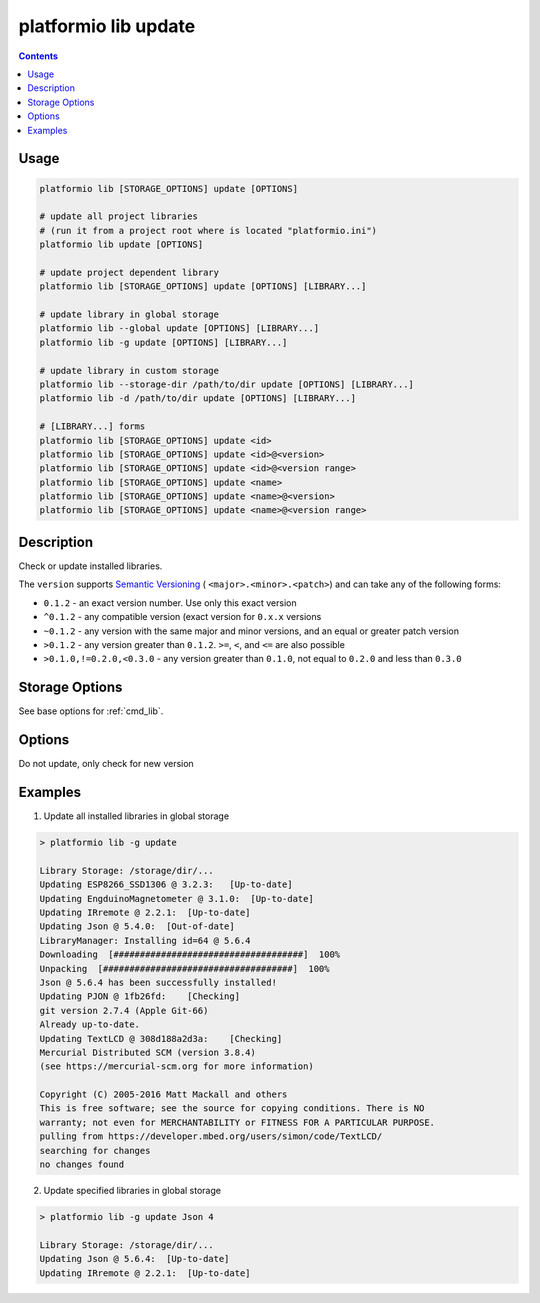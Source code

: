 ..  Copyright 2014-present PlatformIO <contact@platformio.org>
    Licensed under the Apache License, Version 2.0 (the "License");
    you may not use this file except in compliance with the License.
    You may obtain a copy of the License at
       http://www.apache.org/licenses/LICENSE-2.0
    Unless required by applicable law or agreed to in writing, software
    distributed under the License is distributed on an "AS IS" BASIS,
    WITHOUT WARRANTIES OR CONDITIONS OF ANY KIND, either express or implied.
    See the License for the specific language governing permissions and
    limitations under the License.

.. _cmd_lib_update:

platformio lib update
=====================

.. contents::

Usage
-----

.. code-block:: bash

    platformio lib [STORAGE_OPTIONS] update [OPTIONS]

    # update all project libraries
    # (run it from a project root where is located "platformio.ini")
    platformio lib update [OPTIONS]

    # update project dependent library
    platformio lib [STORAGE_OPTIONS] update [OPTIONS] [LIBRARY...]

    # update library in global storage
    platformio lib --global update [OPTIONS] [LIBRARY...]
    platformio lib -g update [OPTIONS] [LIBRARY...]

    # update library in custom storage
    platformio lib --storage-dir /path/to/dir update [OPTIONS] [LIBRARY...]
    platformio lib -d /path/to/dir update [OPTIONS] [LIBRARY...]

    # [LIBRARY...] forms
    platformio lib [STORAGE_OPTIONS] update <id>
    platformio lib [STORAGE_OPTIONS] update <id>@<version>
    platformio lib [STORAGE_OPTIONS] update <id>@<version range>
    platformio lib [STORAGE_OPTIONS] update <name>
    platformio lib [STORAGE_OPTIONS] update <name>@<version>
    platformio lib [STORAGE_OPTIONS] update <name>@<version range>


Description
-----------

Check or update installed libraries.

The ``version`` supports `Semantic Versioning <http://semver.org>`_ (
``<major>.<minor>.<patch>``) and can take any of the following forms:

* ``0.1.2`` - an exact version number. Use only this exact version
* ``^0.1.2`` - any compatible version (exact version for ``0.x.x`` versions
* ``~0.1.2`` - any version with the same major and minor versions, and an
  equal or greater patch version
* ``>0.1.2`` - any version greater than ``0.1.2``. ``>=``, ``<``, and ``<=``
  are also possible
* ``>0.1.0,!=0.2.0,<0.3.0`` - any version greater than ``0.1.0``, not equal to
  ``0.2.0`` and less than ``0.3.0``

Storage Options
---------------

See base options for :ref:`cmd_lib`.

Options
-------

.. program:: platformio lib update

.. option::
    -c, --only-check

Do not update, only check for new version

Examples
--------

1. Update all installed libraries in global storage

.. code::

    > platformio lib -g update

    Library Storage: /storage/dir/...
    Updating ESP8266_SSD1306 @ 3.2.3:   [Up-to-date]
    Updating EngduinoMagnetometer @ 3.1.0:  [Up-to-date]
    Updating IRremote @ 2.2.1:  [Up-to-date]
    Updating Json @ 5.4.0:  [Out-of-date]
    LibraryManager: Installing id=64 @ 5.6.4
    Downloading  [####################################]  100%
    Unpacking  [####################################]  100%
    Json @ 5.6.4 has been successfully installed!
    Updating PJON @ 1fb26fd:    [Checking]
    git version 2.7.4 (Apple Git-66)
    Already up-to-date.
    Updating TextLCD @ 308d188a2d3a:    [Checking]
    Mercurial Distributed SCM (version 3.8.4)
    (see https://mercurial-scm.org for more information)

    Copyright (C) 2005-2016 Matt Mackall and others
    This is free software; see the source for copying conditions. There is NO
    warranty; not even for MERCHANTABILITY or FITNESS FOR A PARTICULAR PURPOSE.
    pulling from https://developer.mbed.org/users/simon/code/TextLCD/
    searching for changes
    no changes found

2. Update specified libraries in global storage

.. code::

    > platformio lib -g update Json 4

    Library Storage: /storage/dir/...
    Updating Json @ 5.6.4:  [Up-to-date]
    Updating IRremote @ 2.2.1:  [Up-to-date]
